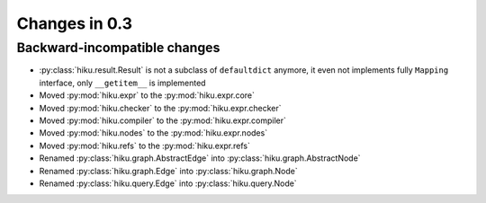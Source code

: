 Changes in 0.3
==============

Backward-incompatible changes
~~~~~~~~~~~~~~~~~~~~~~~~~~~~~

- :py:class:`hiku.result.Result` is not a subclass of ``defaultdict``
  anymore, it even not implements fully ``Mapping`` interface, only
  ``__getitem__`` is implemented

- Moved :py:mod:`hiku.expr` to the :py:mod:`hiku.expr.core`
- Moved :py:mod:`hiku.checker` to the :py:mod:`hiku.expr.checker`
- Moved :py:mod:`hiku.compiler` to the :py:mod:`hiku.expr.compiler`
- Moved :py:mod:`hiku.nodes` to the :py:mod:`hiku.expr.nodes`
- Moved :py:mod:`hiku.refs` to the :py:mod:`hiku.expr.refs`

- Renamed :py:class:`hiku.graph.AbstractEdge` into :py:class:`hiku.graph.AbstractNode`
- Renamed :py:class:`hiku.graph.Edge` into :py:class:`hiku.graph.Node`
- Renamed :py:class:`hiku.query.Edge` into :py:class:`hiku.query.Node`
